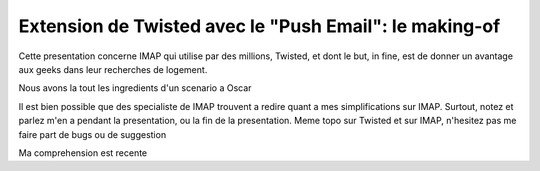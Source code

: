 
Extension de Twisted avec le "Push Email": le making-of
=======================================================

Cette presentation concerne IMAP qui utilise par des millions,
Twisted, et dont le but, in fine, est de donner un avantage aux geeks
dans leur recherches de logement.


Nous avons la tout les ingredients d'un scenario a Oscar

Il est bien possible que des specialiste de IMAP trouvent a redire
quant a mes simplifications sur IMAP. Surtout, notez et parlez m'en a
pendant la presentation, ou la fin de la presentation. Meme topo sur
Twisted et sur IMAP, n'hesitez pas me faire part de bugs ou de suggestion

Ma comprehension est recente
